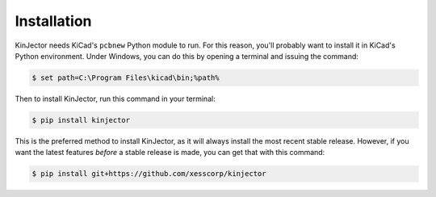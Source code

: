 .. highlight:: shell

============
Installation
============

KinJector needs KiCad's ``pcbnew`` Python module to run.
For this reason, you'll probably want to install it in KiCad's Python environment.
Under Windows, you can do this by opening a terminal and issuing the command:

.. code-block:: console

    $ set path=C:\Program Files\kicad\bin;%path%

Then to install KinJector, run this command in your terminal:

.. code-block:: console

    $ pip install kinjector

This is the preferred method to install KinJector, as it will always install the most recent stable release.
However, if you want the latest features *before* a stable release is made, you can get
that with this command:

.. code-block:: console

    $ pip install git+https://github.com/xesscorp/kinjector
